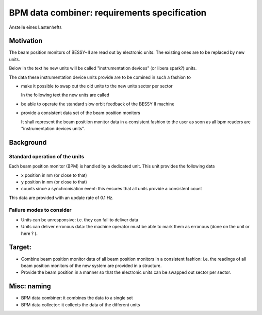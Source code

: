 BPM data combiner: requirements specification
=============================================

Anstelle eines Lastenhefts

Motivation
----------

The beam position monitors of BESSY~II are read out by
electronic units. The existing ones are to be replaced
by new  units.

Below in the text he new units will be called
"instrumentation devices"  (or libera spark?) units.


The data these instrumentation device units provide are
to be comined in such a fashion to

* make it possible to swap out the old units to the new units
  sector per sector

  In the following text the new units are called


* be able to operate the standard slow orbit feedback of the
  BESSY II machine

* provide a consistent data set
  of the beam position monitors

  It shall represent the beam positiion monitor data in a consistent
  fashion to the user as soon as all bpm readers are
  "instrumentation devices units".



Background
----------


Standard operation of the units
~~~~~~~~~~~~~~~~~~~~~~~~~~~~~~~
Each beam position monitor (BPM) is handled by a dedicated unit.
This unit provides the following data

* x position in nm (or close to that)
* y position in nm (or close to that)
* counts since a synchronisation event: this ensures that all
  units provide a consistent count

This data are provided with an update rate of 0.1 Hz.


Failure modes to consider
~~~~~~~~~~~~~~~~~~~~~~~~~

* Units can be unresponsive: i.e. they can fail to deliver data

* Units can deliver erronous data: the machine operator must be
  able to mark them as erronous (done on the unit or here ? ).



Target:
-------

* Combine beam position monitor data of all beam position monitors in
  a consistent fashion: i.e. the readings of all beam position monitors
  of the new system are provided in a structure.
* Provide the beam position in a manner so that the electronic units can be
  swapped out sector per sector.


Misc: naming
------------

* BPM data combiner: it combines the data to a single set
* BPM data collector: it collects the data of the different units
